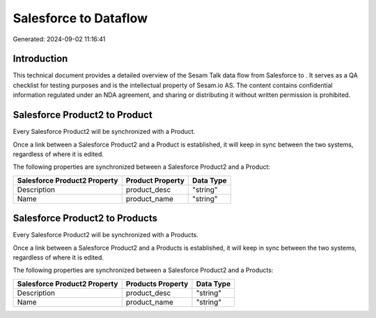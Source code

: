 =======================
Salesforce to  Dataflow
=======================

Generated: 2024-09-02 11:16:41

Introduction
------------

This technical document provides a detailed overview of the Sesam Talk data flow from Salesforce to . It serves as a QA checklist for testing purposes and is the intellectual property of Sesam.io AS. The content contains confidential information regulated under an NDA agreement, and sharing or distributing it without written permission is prohibited.

Salesforce Product2 to  Product
-------------------------------
Every Salesforce Product2 will be synchronized with a  Product.

Once a link between a Salesforce Product2 and a  Product is established, it will keep in sync between the two systems, regardless of where it is edited.

The following properties are synchronized between a Salesforce Product2 and a  Product:

.. list-table::
   :header-rows: 1

   * - Salesforce Product2 Property
     -  Product Property
     -  Data Type
   * - Description	
     - product_desc
     - "string"
   * - Name	
     - product_name
     - "string"


Salesforce Product2 to  Products
--------------------------------
Every Salesforce Product2 will be synchronized with a  Products.

Once a link between a Salesforce Product2 and a  Products is established, it will keep in sync between the two systems, regardless of where it is edited.

The following properties are synchronized between a Salesforce Product2 and a  Products:

.. list-table::
   :header-rows: 1

   * - Salesforce Product2 Property
     -  Products Property
     -  Data Type
   * - Description	
     - product_desc
     - "string"
   * - Name	
     - product_name
     - "string"

